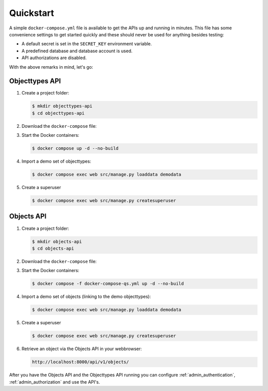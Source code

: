 .. _installation_quickstart:

Quickstart
==========

A simple ``docker-compose.yml`` file is available to get the APIs
up and running in minutes. This file has some convenience settings to get
started quickly and these should never be used for anything besides testing:

* A default secret is set in the ``SECRET_KEY`` environment variable.
* A predefined database and database account is used.
* API authorizations are disabled.

With the above remarks in mind, let's go:

Objecttypes API
---------------

1. Create a project folder:

   .. code:: shell

      $ mkdir objecttypes-api
      $ cd objecttypes-api

2. Download the ``docker-compose`` file:

   .. tabs::

      .. tab:: Linux

         .. code:: shell

            $  wget https://raw.githubusercontent.com/maykinmedia/objecttypes-api/master/docker-compose.yml

      .. tab:: Windows Powershell 3

         .. code:: shell

            PS> wget https://raw.githubusercontent.com/maykinmedia/objecttypes-api/master/docker-compose.yml

3. Start the Docker containers:

   .. code:: shell

      $ docker compose up -d --no-build

4. Import a demo set of objecttypes:

   .. code:: shell

      $ docker compose exec web src/manage.py loaddata demodata

5. Create a superuser

   .. code:: shell

      $ docker compose exec web src/manage.py createsuperuser


Objects API
-----------

1. Create a project folder:

   .. code:: shell

      $ mkdir objects-api
      $ cd objects-api

2. Download the ``docker-compose`` file:

   .. tabs::

      .. tab:: Linux

         .. code:: shell

            $ wget https://raw.githubusercontent.com/maykinmedia/objects-api/master/docker-compose.yml

      .. tab:: Windows Powershell 3

         .. code:: shell

            PS> wget https://raw.githubusercontent.com/maykinmedia/objects-api/master/docker-compose.yml

3. Start the Docker containers:

   .. code:: shell

      $ docker compose -f docker-compose-qs.yml up -d --no-build

4. Import a demo set of objects (linking to the demo objecttypes):

   .. code:: shell

      $ docker compose exec web src/manage.py loaddata demodata


5. Create a superuser

   .. code:: shell

      $ docker compose exec web src/manage.py createsuperuser


6. Retrieve an object via the Objects API in your webbrowser:

   .. code::

      http://localhost:8000/api/v1/objects/


After you have the Objects API and the Objecttypes API running you can configure
:ref:`admin_authentication`, :ref:`admin_authorization` and use the API's.
